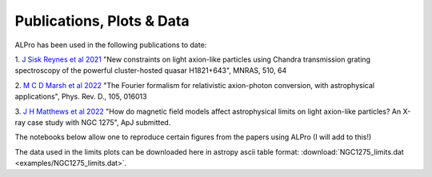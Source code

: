 Publications, Plots \& Data
-------------------------------

ALPro has been used in the following publications to date:

1. `J Sisk Reynes et al 2021 <https://ui.adsabs.harvard.edu/abs/2022MNRAS.510.1264S/abstract>`_ 
"New constraints on light axion-like particles using Chandra transmission grating spectroscopy of the powerful cluster-hosted quasar H1821+643", MNRAS, 510, 64

2. `M C D Marsh et al 2022 <https://ui.adsabs.harvard.edu/abs/2021arXiv210708040M/abstract>`_
"The Fourier formalism for relativistic axion-photon conversion, with astrophysical applications", Phys. Rev. D., 105, 016013

3. `J H Matthews et al 2022 </#>`_
"How do magnetic field models affect astrophysical limits on light axion-like particles? An X-ray case study with NGC 1275", ApJ submitted.


The notebooks below allow one to reproduce certain figures from the papers using ALPro (I will add to this!)

.. nbgallery::
   examples/Matthews2022
   examples/NGC1275limits
.. examples/SiskReynes2021
.. examples/Marsh2022

The data used in the limits plots can be downloaded here in astropy ascii table format: :download:`NGC1275_limits.dat <examples/NGC1275_limits.dat>`.